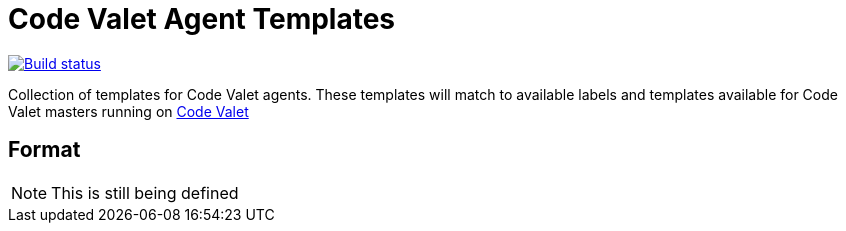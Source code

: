 = Code Valet Agent Templates

image::http://codevalet.codevalet.io/job/CodeValet/job/agent-templates/job/master/badge/icon[Build status, link=http://codevalet.codevalet.io/blue/organizations/jenkins/CodeValet%2Fagent-templates/activity]

Collection of templates for Code Valet agents. These templates will match to
available labels and templates available for Code Valet masters running on
link:http://codevalet.io[Code Valet]

== Format

NOTE: This is still being defined
